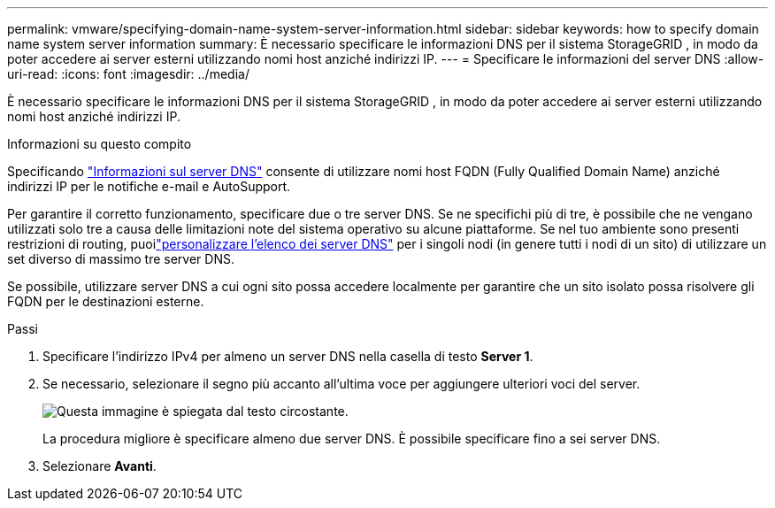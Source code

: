 ---
permalink: vmware/specifying-domain-name-system-server-information.html 
sidebar: sidebar 
keywords: how to specify domain name system server information 
summary: È necessario specificare le informazioni DNS per il sistema StorageGRID , in modo da poter accedere ai server esterni utilizzando nomi host anziché indirizzi IP. 
---
= Specificare le informazioni del server DNS
:allow-uri-read: 
:icons: font
:imagesdir: ../media/


[role="lead"]
È necessario specificare le informazioni DNS per il sistema StorageGRID , in modo da poter accedere ai server esterni utilizzando nomi host anziché indirizzi IP.

.Informazioni su questo compito
Specificando https://docs.netapp.com/us-en/storagegrid-appliances/commonhardware/checking-dns-server-configuration.html["Informazioni sul server DNS"^] consente di utilizzare nomi host FQDN (Fully Qualified Domain Name) anziché indirizzi IP per le notifiche e-mail e AutoSupport.

Per garantire il corretto funzionamento, specificare due o tre server DNS.  Se ne specifichi più di tre, è possibile che ne vengano utilizzati solo tre a causa delle limitazioni note del sistema operativo su alcune piattaforme.  Se nel tuo ambiente sono presenti restrizioni di routing, puoilink:../maintain/modifying-dns-configuration-for-single-grid-node.html["personalizzare l'elenco dei server DNS"] per i singoli nodi (in genere tutti i nodi di un sito) di utilizzare un set diverso di massimo tre server DNS.

Se possibile, utilizzare server DNS a cui ogni sito possa accedere localmente per garantire che un sito isolato possa risolvere gli FQDN per le destinazioni esterne.

.Passi
. Specificare l'indirizzo IPv4 per almeno un server DNS nella casella di testo *Server 1*.
. Se necessario, selezionare il segno più accanto all'ultima voce per aggiungere ulteriori voci del server.
+
image::../media/9_gmi_installer_dns_page.gif[Questa immagine è spiegata dal testo circostante.]

+
La procedura migliore è specificare almeno due server DNS.  È possibile specificare fino a sei server DNS.

. Selezionare *Avanti*.

